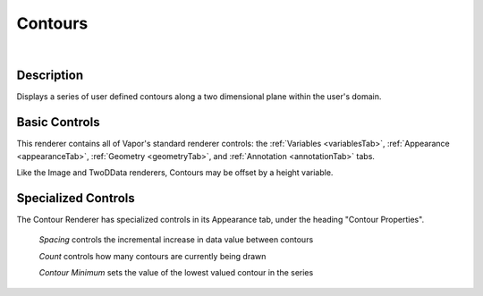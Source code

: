 .. _contourRenderer:

Contours
________

.. raw:: html

    <iframe width="560" height="315" src="https://www.youtube.com/embed/X4ziyt6qPZQ" frameborder="0" allow="accelerometer; autoplay; encrypted-media; gyroscope; picture-in-picture" allowfullscreen></iframe>

|

Description
-----------

Displays a series of user defined contours along a two dimensional plane within the user's domain.  

Basic Controls
--------------

This renderer contains all of Vapor's standard renderer controls: the :ref:`Variables <variablesTab>`, :ref:`Appearance <appearanceTab>`, :ref:`Geometry <geometryTab>`, and :ref:`Annotation <annotationTab>` tabs.

Like the Image and TwoDData renderers, Contours may be offset by a height variable.

Specialized Controls
--------------------

The Contour Renderer has specialized controls in its Appearance tab, under the heading "Contour Properties".

    *Spacing* controls the incremental increase in data value between contours

    *Count* controls how many contours are currently being drawn

    *Contour Minimum* sets the value of the lowest valued contour in the series
